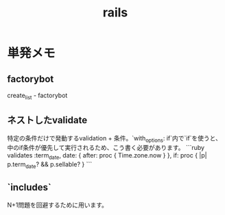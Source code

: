 #+title: rails
* 単発メモ
** factorybot
create_list - factorybot
** ネストしたvalidate
 特定の条件だけで発動するvalidation + 条件。`with_options: if`内で`if`を使うと、中のif条件が優先して実行されるため、こう書く必要があります。
 ```ruby
 validates :term_date, date: { after: proc { Time.zone.now } }, if: proc { |p| p.term_date? && p.sellable?  }
 ```
** `includes`
 N+1問題を回避するために用います。
